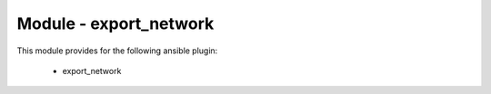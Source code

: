 =======================
Module - export_network
=======================


This module provides for the following ansible plugin:

    * export_network


.. ansibleautoplugin::
   :module: plugins/modules/export_network.py
   :documentation: true
   :examples: true
